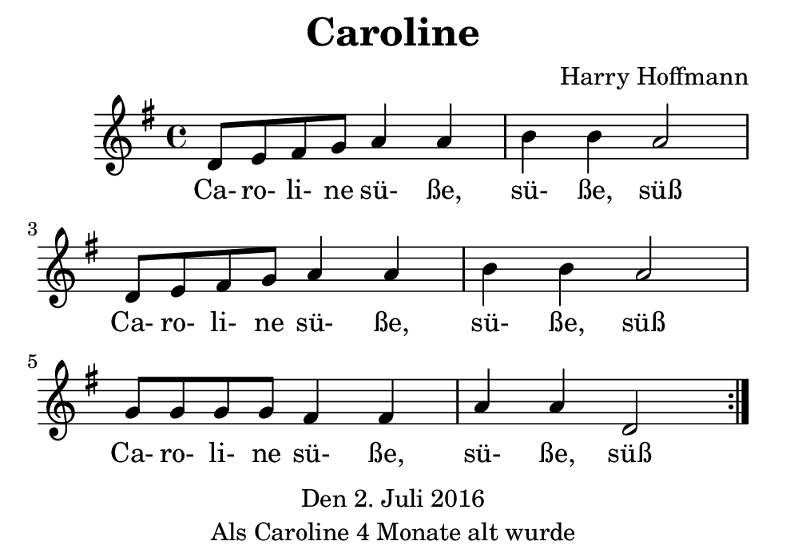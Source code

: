 \version "2.18.2"
#(set-default-paper-size "b7landscape")
\header {
    title = "Caroline"
    composer = "Harry Hoffmann"
    tagline = \markup {
        \center-column {
            "Den 2. Juli 2016"
	    "Als Caroline 4 Monate alt wurde"
        }
    }
}
\score {
    \relative e' {
            <<
            \new Staff {
                \set Staff.midiInstrument = #"violin"
                \key g \major
                \repeat volta 2 {
                    \time 4/4
                    d8 e fis g a4 a b b a2
		    d,8 e fis g a4 a b b a2
		    g8 g g g fis4 fis a a d,2
                }
            }
            \addlyrics {
	        Ca- ro- li- ne sü- ße, sü- ße, süß
		Ca- ro- li- ne sü- ße, sü- ße, süß
		Ca- ro- li- ne sü- ße, sü- ße, süß
	    }
            >>
    }
    \layout {}
    \midi {
        \tempo 4 = 120
    }
}
